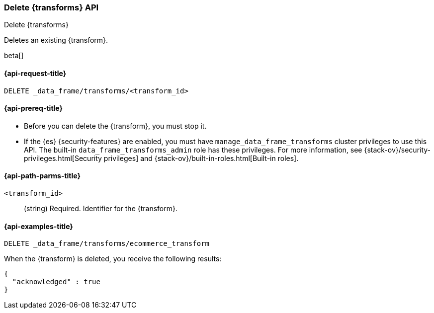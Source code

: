 [role="xpack"]
[testenv="basic"]
[[delete-transform]]
=== Delete {transforms} API

[subs="attributes"]
++++
<titleabbrev>Delete {transforms}</titleabbrev>
++++

Deletes an existing {transform}.

beta[]

[[delete-transform-request]]
==== {api-request-title}

`DELETE _data_frame/transforms/<transform_id>`

[[delete-transform-prereqs]]
==== {api-prereq-title}

* Before you can delete the {transform}, you must stop it.
* If the {es} {security-features} are enabled, you must have
`manage_data_frame_transforms` cluster privileges to use this API. The built-in
`data_frame_transforms_admin` role has these privileges. For more information,
see {stack-ov}/security-privileges.html[Security privileges] and
{stack-ov}/built-in-roles.html[Built-in roles].


[[delete-transform-path-parms]]
==== {api-path-parms-title}

`<transform_id>`::
  (string) Required. Identifier for the {transform}.


[[delete-transform-examples]]
==== {api-examples-title}

[source,js]
--------------------------------------------------
DELETE _data_frame/transforms/ecommerce_transform
--------------------------------------------------
// CONSOLE
// TEST[skip:setup kibana sample data]

When the {transform} is deleted, you receive the following results:
[source,js]
----
{
  "acknowledged" : true
}
----
// TESTRESPONSE
